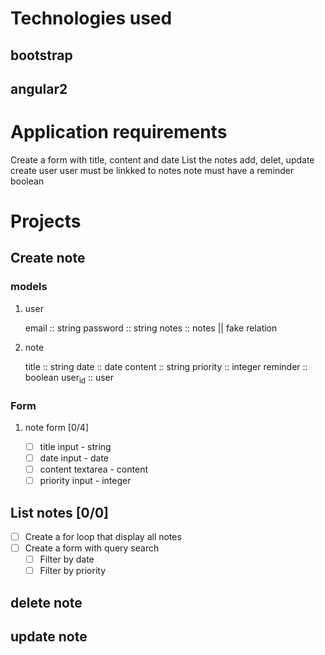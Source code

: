 * Technologies used
** bootstrap
** angular2

* Application requirements
  Create a form with title, content and date
  List the notes
  add, delet, update
  create user
  user must be linkked to notes
  note must have a reminder boolean 

* Projects
** Create note
*** models
**** user
     email :: string
     password :: string
     notes :: notes || fake relation
**** note
    title :: string
    date :: date
    content ::  string
    priority :: integer     
    reminder :: boolean
    user_id :: user

*** Form 
**** note form [0/4]
   + [ ] title input - string
   + [ ] date input - date
   + [ ] content textarea - content
   + [ ] priority input - integer

** List notes [0/0]
   + [ ] Create a for loop that display all notes
   + [ ] Create a form with query search
     + [ ] Filter by date
     + [ ] Filter by priority
   
** delete note
** update note

